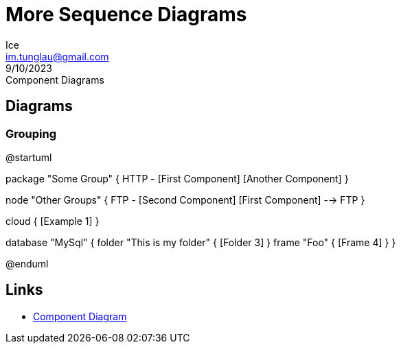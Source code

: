 = More Sequence Diagrams
:author: Ice
:email: im.tunglau@gmail.com
:revision: v0.1
:revdate: 9/10/2023
:revremark: Component Diagrams

== Diagrams
=== Grouping 

[plantuml, target="grouping-components", format=png]
--
@startuml

package "Some Group" {
  HTTP - [First Component]
  [Another Component]
}

node "Other Groups" {
  FTP - [Second Component]
  [First Component] --> FTP
}

cloud {
  [Example 1]
}


database "MySql" {
  folder "This is my folder" {
    [Folder 3]
  }
  frame "Foo" {
    [Frame 4]
  }
}


[Another Component] --> [Example 1]
[Example 1] --> [Folder 3]
[Folder 3] --> [Frame 4]

@enduml
--

== Links
* https://plantuml.com/component-diagram[Component Diagram]
